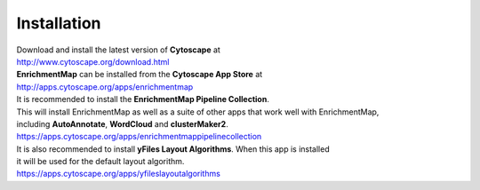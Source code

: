 Installation
============

| Download and install the latest version of **Cytoscape** at 
| http://www.cytoscape.org/download.html


| **EnrichmentMap** can be installed from the **Cytoscape App Store** at 
| http://apps.cytoscape.org/apps/enrichmentmap


| It is recommended to install the **EnrichmentMap Pipeline Collection**.
| This will install EnrichmentMap as well as a suite of other apps that work well with EnrichmentMap, 
| including **AutoAnnotate**, **WordCloud** and **clusterMaker2**.
| https://apps.cytoscape.org/apps/enrichmentmappipelinecollection

| It is also recommended to install  **yFiles Layout Algorithms**. When this app is installed
| it will be used for the default layout algorithm.
| https://apps.cytoscape.org/apps/yfileslayoutalgorithms
